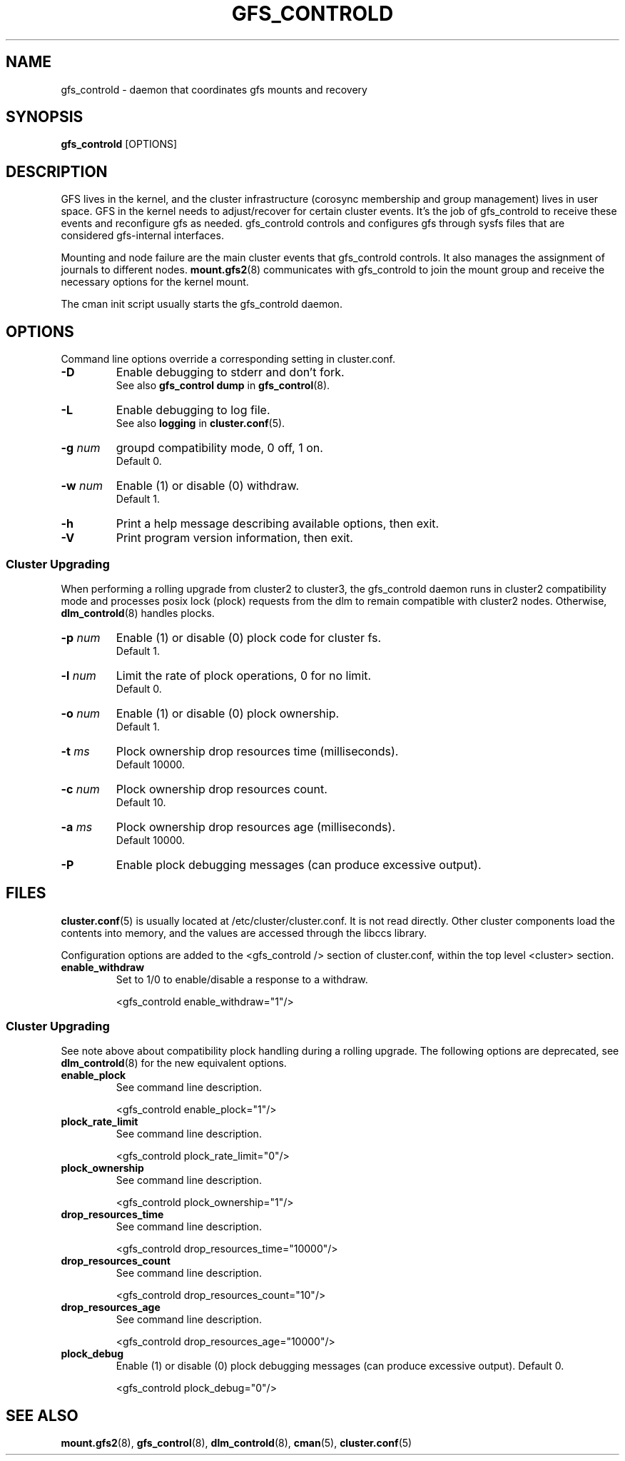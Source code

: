 .TH GFS_CONTROLD 8 2009-01-19 cluster cluster

.SH NAME
gfs_controld \- daemon that coordinates gfs mounts and recovery

.SH SYNOPSIS
.B gfs_controld
[OPTIONS] 
.SH DESCRIPTION
GFS lives in the kernel, and the cluster infrastructure (corosync
membership and group management) lives in user space.  GFS in the
kernel needs to adjust/recover for certain cluster events.  It's the job
of gfs_controld to receive these events and reconfigure gfs as needed.
gfs_controld controls and configures gfs through sysfs files that are
considered gfs-internal interfaces.

Mounting and node failure are the main cluster events that gfs_controld
controls.  It also manages the assignment of journals to different nodes.
.BR mount.gfs2 (8)
communicates with gfs_controld to join the mount group and receive the
necessary options for the kernel mount.

The cman init script usually starts the gfs_controld daemon.

.SH OPTIONS
Command line options override a corresponding setting in cluster.conf.

.TP
.B \-D
Enable debugging to stderr and don't fork.
.br
See also
.B gfs_control dump
in
.BR gfs_control (8).

.TP
.B \-L
Enable debugging to log file.
.br
See also
.B logging
in
.BR cluster.conf (5).

.TP
.BI \-g " num"
groupd compatibility mode, 0 off, 1 on.
.br
Default 0.

.TP
.BI \-w " num"
Enable (1) or disable (0) withdraw.
.br
Default 1.

.TP
.B \-h
Print a help message describing available options, then exit.

.TP
.B \-V
Print program version information, then exit.

.SS Cluster Upgrading
When performing a rolling upgrade from cluster2 to cluster3, the
gfs_controld daemon runs in cluster2 compatibility mode and processes
posix lock (plock) requests from the dlm to remain compatible with cluster2
nodes.  Otherwise,
.BR dlm_controld (8)
handles plocks.

.TP
.BI \-p " num"
Enable (1) or disable (0) plock code for cluster fs.
.br
Default 1.

.TP
.BI \-l " num"
Limit the rate of plock operations, 0 for no limit.
.br
Default 0.

.TP
.BI \-o " num"
Enable (1) or disable (0) plock ownership.
.br
Default 1.

.TP
.BI \-t " ms"
Plock ownership drop resources time (milliseconds).
.br
Default 10000.

.TP
.BI \-c " num"
Plock ownership drop resources count.
.br
Default 10.

.TP
.BI \-a " ms"
Plock ownership drop resources age (milliseconds).
.br
Default 10000.

.TP
.B \-P
Enable plock debugging messages (can produce excessive output).

.SH FILES
.BR cluster.conf (5)
is usually located at /etc/cluster/cluster.conf.  It is not read directly.
Other cluster components load the contents into memory, and the values are
accessed through the libccs library.

Configuration options are added to the <gfs_controld /> section of
cluster.conf, within the top level <cluster> section.

.TP
.B enable_withdraw
Set to 1/0 to enable/disable a response to a withdraw.

<gfs_controld enable_withdraw="1"/>

.SS Cluster Upgrading
See note above about compatibility plock handling during a rolling
upgrade.  The following options are deprecated, see
.BR dlm_controld (8)
for the new equivalent options.

.TP
.B enable_plock
See command line description.

<gfs_controld enable_plock="1"/>

.TP
.B plock_rate_limit
See command line description.

<gfs_controld plock_rate_limit="0"/>

.TP 
.B plock_ownership
See command line description.

<gfs_controld plock_ownership="1"/>

.TP
.B drop_resources_time
See command line description.

<gfs_controld drop_resources_time="10000"/>

.TP
.B drop_resources_count
See command line description.

<gfs_controld drop_resources_count="10"/>

.TP
.B drop_resources_age
See command line description.

<gfs_controld drop_resources_age="10000"/>

.TP
.B plock_debug
Enable (1) or disable (0) plock debugging messages (can produce excessive
output). Default 0.

<gfs_controld plock_debug="0"/>

.SH SEE ALSO
.BR mount.gfs2 (8),
.BR gfs_control (8),
.BR dlm_controld (8),
.BR cman (5),
.BR cluster.conf (5)


